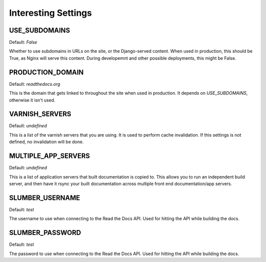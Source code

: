 Interesting Settings
====================

USE_SUBDOMAINS
---------------

Default: `False`

Whether to use subdomains in URLs on the site, or the Django-served content.
When used in production, this should be True, as Nginx will serve this content.
During developemnt and other possible deployments, this might be False.

PRODUCTION_DOMAIN
-----------------

Default: `readthedocs.org`

This is the domain that gets linked to throughout the site when used in production.
It depends on `USE_SUBDOMAINS`, otherwise it isn't used.

VARNISH_SERVERS
----------------

Default: `undefined`

This is a list of the varnish servers that you are using. It is used to perform cache invalidation. If this settings is not defined, no invalidation will be done.


MULTIPLE_APP_SERVERS
--------------------

Default: `undefined`

This is a list of application servers that built documentation is copied to. This allows you to run an independent build server, and then have it rsync your built documentation across multiple front end documentation/app servers.

SLUMBER_USERNAME
----------------

Default: `test`

The username to use when connecting to the Read the Docs API. Used for hitting the API while building the docs.

SLUMBER_PASSWORD
----------------

Default: `test`

The password to use when connecting to the Read the Docs API. Used for hitting the API while building the docs.
